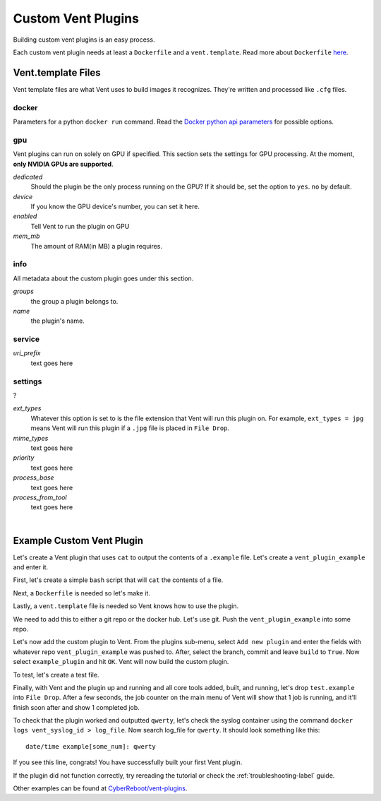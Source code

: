 Custom Vent Plugins
############################

Building custom vent plugins is an easy process.

Each custom vent plugin needs at least a ``Dockerfile`` and a ``vent.template``.
Read more about ``Dockerfile`` `here`_.

.. _here: https://docs.docker.com/engine/reference/builder/


Vent.template Files
===================
Vent template files are what Vent uses to build images it recognizes. They're
written and processed like ``.cfg`` files.

docker
------
Parameters for a python ``docker run`` command.
Read the `Docker python api parameters`_ for possible options.

.. _Docker python api parameters: https://docker-py.readthedocs.io/en/stable/containers.html#docker.models.containers.ContainerCollection.run


gpu
---
Vent plugins can run on solely on GPU if specified. This section sets the
settings for GPU processing. At the moment, **only NVIDIA GPUs are supported**.

*dedicated*
  Should the plugin be the only process running on the GPU? If it should be, set the
  option to ``yes``. ``no`` by default.

*device*
  If you know the GPU device's number, you can set it here.

*enabled*
  Tell Vent to run the plugin on GPU

*mem_mb*
  The amount of RAM(in MB) a plugin requires.


info
----
All metadata about the custom plugin goes under this section.

*groups*
  the group a plugin belongs to.

*name*
  the plugin's name.


service
-------
*uri_prefix*
  text goes here


settings
--------
?

*ext_types*
  Whatever this option is set to is the file extension that Vent will run this plugin on.
  For example, ``ext_types = jpg`` means Vent will run this plugin if a ``.jpg``
  file is placed in ``File Drop``.

*mime_types*
  text goes here

*priority*
  text goes here

*process_base*
  text goes here

*process_from_tool*
  text goes here

|

Example Custom Vent Plugin
==========================
Let's create a Vent plugin that uses ``cat`` to output the contents of a
``.example`` file. Let's create a ``vent_plugin_example`` and enter it.

First, let's create a simple ``bash`` script that will ``cat`` the contents of a
file.

.. code-block:: bash
   :caption: cat.sh

   #! bin/bash
   cat $1


Next, a ``Dockerfile`` is needed so let's make it.

.. code-block:: bash
   :caption: Dockerfile

   FROM ubuntu:latest
   ADD cat.sh .
   ENTRYPOINT ["/cat.sh"]
   CMD [""]


Lastly, a ``vent.template`` file is needed so Vent knows how to use the plugin.

.. code-block:: bash
   :caption: vent.template

   [info]
   name = example plugin
   groups = example

   [settings]
   ext_types = example
   process_base = yes


We need to add this to either a git repo or the docker hub. Let's use git.
Push the ``vent_plugin_example`` into some repo.

Let's now add the custom plugin to Vent. From the plugins sub-menu, select
``Add new plugin`` and enter the fields with whatever repo
``vent_plugin_example`` was pushed to. After, select the branch, commit and leave
``build`` to ``True``. Now select ``example_plugin`` and hit ``OK``. Vent will
now build the custom plugin.

To test, let's create a test file.

.. code-block:: bash
   :caption: test.example

   qwerty


Finally, with Vent and the plugin up and running and all core tools added, built,
and running, let's drop ``test.example`` into ``File Drop``. After a few
seconds, the job counter on the main menu of Vent will show that 1 job is
running, and it'll finish soon after and show 1 completed job.

To check that the plugin worked and outputted ``qwerty``, let's check the syslog
container using the command ``docker logs vent_syslog_id > log_file``. Now
search log_file for ``qwerty``. It should look something like this:

::

    date/time example[some_num]: qwerty

If you see this line, congrats! You have successfully built your first Vent
plugin.

If the plugin did not function correctly, try rereading the tutorial or check
the :ref:`troubleshooting-label` guide.

Other examples can be found at `CyberReboot/vent-plugins`_.

.. _CyberReboot/vent-plugins: https://github.com/CyberReboot/vent-plugins
